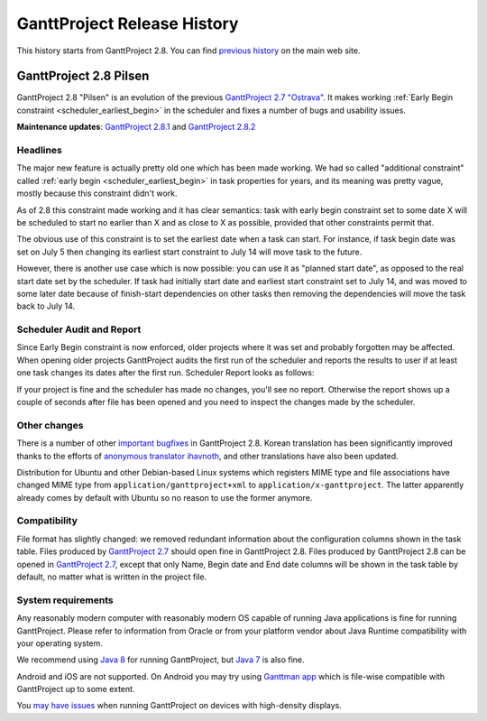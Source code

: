 ****************************
GanttProject Release History
****************************

This history starts from GanttProject 2.8. You can find `previous history <http://www.ganttproject.biz/about>`_ on the main web site.

.. _release_2.8:

GanttProject 2.8 Pilsen
=======================

GanttProject 2.8 "Pilsen" is an evolution of the previous `GanttProject 2.7 "Ostrava" <http://ganttproject.biz/ostrava>`_. It makes working
:ref:`Early Begin constraint <scheduler_earliest_begin>`  in the scheduler and fixes a number of bugs and usability issues.

**Maintenance updates**: `GanttProject 2.8.1 <https://github.com/bardsoftware/ganttproject/releases/tag/ganttproject-2.8.1>`_ 
and `GanttProject 2.8.2 <https://github.com/bardsoftware/ganttproject/releases/tag/ganttproject-2.8.2>`_

Headlines
---------

The major new feature is actually pretty old one which has been made working. We had so called "additional constraint"
called :ref:`early begin <scheduler_earliest_begin>` in task properties for years, and its meaning was pretty vague,
mostly because this constraint didn't work.

As of 2.8 this constraint made working and it has clear semantics: task with early begin constraint set to some date X
will be scheduled to start no earlier than X and as close to X as possible, provided that other constraints permit that.

The obvious use of this constraint is to set the earliest date when a task can start. For instance, if task begin date was
set on July 5 then changing its earliest start constraint to July 14 will move task to the future.

However, there is another use case which is now possible: you can use it as "planned start date", as opposed to the real start date set by
the scheduler. If task had initially start date and earliest start constraint set to July 14,
and was moved to some later date because of finish-start dependencies on other tasks then removing the dependencies will move
the task back to July 14.

.. _release_2.8_scheduler_report:

Scheduler Audit and Report
--------------------------

Since Early Begin constraint is now enforced, older projects where it was set and probably forgotten
may be affected. When opening older projects GanttProject audits the first run of the scheduler and
reports the results to user if at least one task changes its dates after the first run. Scheduler Report
looks as follows:

.. image:: img/release_2.8/scheduler_report.png

If your project is fine and the scheduler has made no changes, you'll see no report. Otherwise the report shows up
a couple of seconds after file has been opened and you need to inspect the changes made by the scheduler.

Other changes
---------------------------

There is a number of other `important bugfixes <https://github.com/bardsoftware/ganttproject/milestones/2.8>`_ in GanttProject 2.8.
Korean translation has been significantly improved thanks to the efforts of `anonymous translator ihavnoth <https://crowdin.com/profile/ihavnoth>`_,
and other translations have also been updated.

Distribution for Ubuntu and other Debian-based Linux systems which registers MIME type and file associations have changed
MIME type from ``application/ganttproject+xml`` to ``application/x-ganttproject``. The latter apparently already comes by default with
Ubuntu so no reason to use the former anymore.

Compatibility
-------------

File format has slightly changed: we removed redundant information about the configuration columns shown in the task table.
Files produced by `GanttProject 2.7 <http://ganttproject.biz/ostrava>`_ should open fine in GanttProject 2.8.
Files produced by GanttProject 2.8 can be opened in `GanttProject 2.7 <http://ganttproject.biz/ostrava>`_, except that only
Name, Begin date and End date columns will be shown in the task table by default, no matter what is written in the project file.

System requirements
-------------------

Any reasonably modern computer with reasonably modern OS capable of running Java applications is fine for running GanttProject.
Please refer to information from Oracle or from your platform vendor about Java Runtime compatibility with your operating system.

We recommend using `Java 8 <http://www.oracle.com/technetwork/java/javase/downloads/jre8-downloads-2133155.html>`_ for running GanttProject, but
`Java 7 <http://www.oracle.com/technetwork/java/javase/downloads/jre7-downloads-1880261.html>`_ is also fine.

Android and iOS are not supported. On Android you may try using `Ganttman app <https://ganttman.com>`_
which is file-wise compatible with GanttProject up to some extent.

You `may have issues <https://github.com/bardsoftware/ganttproject/labels/HighDPI>`_ when running GanttProject on devices with high-density displays.

